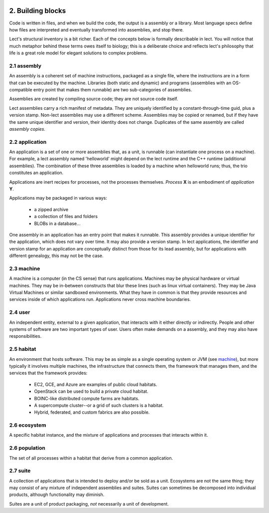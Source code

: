 .. image:: ../images/lect-logo-tight-77x128.png
   :align: right

2. Building blocks
==================
Code is written in files, and when we build the code, the output is a
assembly or a library. Most language specs define how files are interpreted
and eventually transformed into assemblies, and stop there.

Lect's structural inventory is a bit richer. Each of the concepts below
is formally describable in lect. You will notice that much metaphor behind
these terms owes itself to biology; this is a deliberate choice and reflects
lect's philosophy that life is a great role model for elegant solutions
to complex problems.

.. _`assembly`:

2.1 assembly
-------------
An assembly is a coherent set of machine instructions, packaged as a single file,
where the instructions are in a form that can be executed by the machine. Libraries
(both static and dynamic) and programs (assemblies with an OS-compatible entry
point that makes them runnable) are two sub-categories of assemblies.

Assemblies are created by compiling source code; they are not source code itself.

Lect assemblies carry a rich manifest of metadata. They are uniquely identified by
a constant-through-time guid, plus a version stamp. Non-lect assemblies may use a
different scheme. Assemblies may be copied or renamed, but
if they have the same unique identifier and version, their identity does not change. Duplicates
of the same assembly are called *assembly copies*.

.. _`application`:

2.2 application
---------------
An application is a set of one or more assemblies that, as a unit, is runnable (can instantiate
one process on a machine). For example, a lect assembly named 'helloworld'
might depend on the lect runtime and the C++ runtime (additional
assemblies). The combination of these three assemblies is loaded by a machine
when helloworld runs; thus, the trio constitutes an application.

Applications are inert recipes for processes, not the processes themselves.
*Process* **X** is an embodiment of *application* **Y**.

Applications may be packaged in various ways:

  * a zipped archive
  * a collection of files and folders
  * BLOBs in a database...

One assembly in an application has an entry point that makes it runnable. This
assembly provides a unique identifier for the application, which does not vary
over time. It may also provide a version stamp. In lect applications, the
identifier and version stamp for an application are conceptually distinct from
those for its lead assembly, but for applications with different genealogy,
this may not be the case.

.. _`machine`:

2.3 machine
------------
A machine is a computer (in the CS sense) that runs applications. Machines may be physical hardware or virtual
machines. They may be in-between constructs that blur these lines (such as
linux virtual containers). They may be Java Virtual Machines or similar sandboxed
environments. What they have in common is that they provide resources and
services inside of which applications run. Applications never cross machine boundaries.

.. _`user`:

2.4 user
------------
An independent entity, external to a given application, that interacts
with it either directly or indirectly. People and other systems of
software are two important types of user. 
Users often make demands on a assembly, and they may also have
responsibilities.

.. _`habitat`:

2.5 habitat
------------
An environment that hosts software. This may be as simple as a single operating
system or JVM (see `machine`_), but more typically it involves multiple machines, the
infrastructure that connects them, the framework that manages them, and
the services that the framework provides:

  * EC2, GCE, and Azure are examples of public cloud habitats.
  * OpenStack can be used to build a private cloud habitat.
  * BOINC-like distributed compute farms are habitats.
  * A supercompute cluster--or a grid of such clusters is a habitat.
  * Hybrid, federated, and custom fabrics are also possible.

.. _`ecosystem`:

2.6 ecosystem
--------------
A specific habitat instance, and the mixture of applications and processes that
interacts within it.

.. _`population`:

2.6 population
--------------
The set of all processes within a habitat that derive from a common application.

.. _`suite`:

2.7 suite
---------
A collection of applications that is intended to deploy and/or be sold as a unit. Ecosystems
are not the same thing; they may consist of any mixture of independent assemblies and
suites. Suites can sometimes be decomposed into individual products, although functionality
may diminish.

Suites are a unit of product packaging, *not* necessarily a unit of development.


